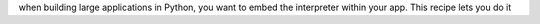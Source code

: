 when building large applications in Python, you want to embed the interpreter within your app. This recipe lets you do it


